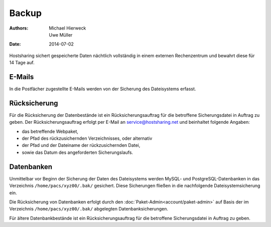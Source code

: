 ======
Backup
======

:Authors: - Michael Hierweck
          - Uwe Müller
:Date: 2014-07-02

Hostsharing sichert gespeicherte Daten nächtlich vollständig in einem externen Rechenzentrum und bewahrt diese für 14 Tage auf.

E-Mails
=======

In die Postfächer zugestellte E-Mails werden von der Sicherung des Dateisystems erfasst.

Rücksicherung
=============

Für die Rücksicherung der Datenbestände ist ein Rücksicherungsauftrag für die betroffene Sicherungsdatei in Auftrag zu geben.
Der Rücksicherungsauftrag erfolgt per E-Mail an service@hostsharing.net und beinhaltet folgende Angaben: 

* das betreffende Webpaket,
* der Pfad des rückzusichernden Verzeichnisses, oder alternativ 
* der Pfad und der Dateiname der rückzusichernden Datei,
* sowie das Datum des angeforderten Sicherungslaufs.


Datenbanken
===========

Unmittelbar vor Beginn der Sicherung der Daten des Dateisystems werden MySQL- und PostgreSQL-Datenbanken in das Verzeichnis ``/home/pacs/xyz00/.bak/`` gesichert. Diese Sicherungen fließen
in die nachfolgende Dateisystemsicherung ein.

Die Rücksicherung von Datenbanken erfolgt durch den  :doc:`Paket-Admin<account/paket-admin>` auf Basis der im Verzeichnis ``/home/pacs/xyz00/.bak/`` abgelegten Datenbanksicherungen.

Für ältere Datenbankbestände ist ein Rücksicherungsauftrag für die betroffene Sicherungsdatei in Auftrag zu geben.

